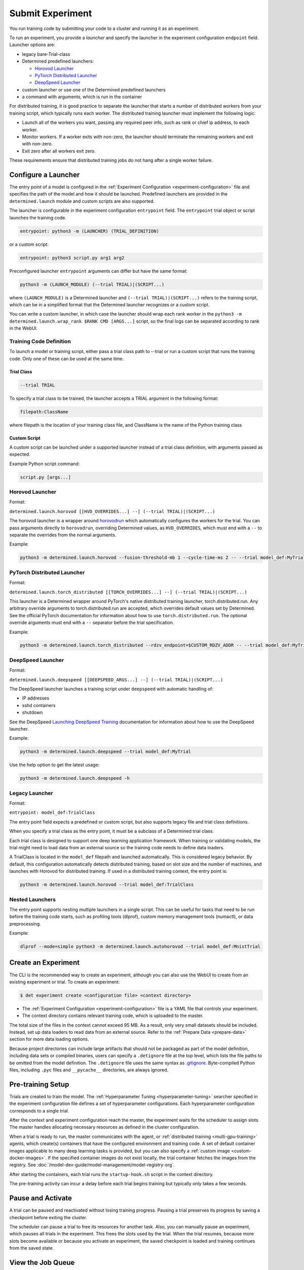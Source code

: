 .. _experiments:

###################
 Submit Experiment
###################

You run training code by submitting your code to a cluster and running it as an experiment.

To run an experiment, you provide a *launcher* and specify the launcher in the experiment
configuration ``endpoint`` field. Launcher options are:

-  legacy bare-Trial-class

-  Determined predefined launchers:

   -  `Horovod Launcher`_
   -  `PyTorch Distributed Launcher`_
   -  `DeepSpeed Launcher`_

-  custom launcher or use one of the Determined predefined launchers

-  a command with arguments, which is run in the container

For distributed training, it is good practice to separate the launcher that starts a number of
distributed workers from your training script, which typically runs each worker. The distributed
training launcher must implement the following logic:

-  Launch all of the workers you want, passing any required peer info, such as rank or chief ip
   address, to each worker.
-  Monitor workers. If a worker exits with non-zero, the launcher should terminate the remaining
   workers and exit with non-zero.
-  Exit zero after all workers exit zero.

These requirements ensure that distributed training jobs do not hang after a single worker failure.

**********************
 Configure a Launcher
**********************

The entry point of a model is configured in the :ref:`Experiment Configuration
<experiment-configuration>` file and specifies the path of the model and how it should be launched.
Predefined launchers are provided in the ``determined.launch`` module and custom scripts are also
supported.

The launcher is configurable in the experiment configuration ``entrypoint`` field. The
``entrypoint`` trial object or script launches the training code.

.. code:: yaml

   entrypoint: python3 -m (LAUNCHER) (TRIAL_DEFINITION)

or a custom script:

.. code:: yaml

   entrypoint: python3 script.py arg1 arg2

Preconfigured launcher ``entrypoint`` arguments can differ but have the same format:

.. code:: bash

   python3 -m (LAUNCH_MODULE) (--trial TRIAL)|(SCRIPT...)

where ``(LAUNCH_MODULE)`` is a Determined launcher and ``(--trial TRIAL)|(SCRIPT...)`` refers to the
training script, which can be in a simplified format that the Determined launcher recognizes or a
custom script.

You can write a custom launcher, in which case the launcher should wrap each rank worker in the
``python3 -m determined.launch.wrap_rank $RANK CMD [ARGS...]`` script, so the final logs can be
separated according to rank in the WebUI.

Training Code Definition
========================

To launch a model or training script, either pass a trial class path to --trial or run a custom
script that runs the training code. Only one of these can be used at the same time.

Trial Class
-----------

.. code:: bash

   --trial TRIAL

To specify a trial class to be trained, the launcher accepts a TRIAL argument in the following
format:

.. code:: yaml

   filepath:ClassName

where filepath is the location of your training class file, and ClassName is the name of the Python
training class

Custom Script
-------------

A custom script can be launched under a supported launcher instead of a trial class definition, with
arguments passed as expected.

Example Python script command:

.. code:: bash

   script.py [args...]

Horovod Launcher
================

Format:

``determined.launch.horovod [[HVD_OVERRIDES...] --] (--trial TRIAL)|(SCRIPT...)``

The horovod launcher is a wrapper around `horovodrun
<https://horovod.readthedocs.io/en/stable/summary_include.html#running-horovod>`_ which
automatically configures the workers for the trial. You can pass arguments directly to
``horovodrun``, overriding Determined values, as ``HVD_OVERRIDES``, which must end with a ``--`` to
separate the overrides from the normal arguments.

Example:

.. code:: bash

   python3 -m determined.launch.horovod --fusion-threshold-mb 1 --cycle-time-ms 2 -- --trial model_def:MyTrial

PyTorch Distributed Launcher
============================

Format:

``determined.launch.torch_distributed [[TORCH_OVERRIDES...] --] (--trial TRIAL)|(SCRIPT...)``

This launcher is a Determined wrapper around PyTorch's native distributed training launcher,
torch.distributed.run. Any arbitrary override arguments to torch.distributed.run are accepted, which
overrides default values set by Determined. See the official PyTorch documentation for information
about how to use ``torch.distributed.run``. The optional override arguments must end with a ``--``
separator before the trial specification.

Example:

.. code:: bash

   python3 -m determined.launch.torch_distributed --rdzv_endpoint=$CUSTOM_RDZV_ADDR -- --trial model_def:MyTrial

DeepSpeed Launcher
==================

Format:

``determined.launch.deepspeed [[DEEPSPEED_ARGS...] --] (--trial TRIAL)|(SCRIPT...)``

The DeepSpeed launcher launches a training script under ``deepspeed`` with automatic handling of:

-  IP addresses
-  sshd containers
-  shutdown

See the DeepSpeed `Launching DeepSpeed Training
<https://www.deepspeed.ai/getting-started/#launching-deepspeed-training>`_ documentation for
information about how to use the DeepSpeed launcher.

Example:

.. code:: bash

   python3 -m determined.launch.deepspeed --trial model_def:MyTrial

Use the help option to get the latest usage:

.. code:: bash

   python3 -m determined.launch.deepspeed -h

Legacy Launcher
===============

Format:

``entrypoint: model_def:TrialClass``

The entry point field expects a predefined or custom script, but also supports legacy file and trial
class definitions.

When you specify a trial class as the entry point, it must be a subclass of a Determined trial
class.

Each trial class is designed to support one deep learning application framework. When training or
validating models, the trial might need to load data from an external source so the training code
needs to define data loaders.

A TrialClass is located in the ``model_def`` filepath and launched automatically. This is considered
legacy behavior. By default, this configuration automatically detects distributed training, based on
slot size and the number of machines, and launches with Horovod for distributed training. If used in
a distributed training context, the entry point is:

.. code:: bash

   python3 -m determined.launch.horovod --trial model_def:TrialClass

Nested Launchers
================

The entry point supports nesting multiple launchers in a single script. This can be useful for tasks
that need to be run before the training code starts, such as profiling tools (dlprof), custom memory
management tools (numactl), or data preprocessing.

Example:

.. code:: bash

   dlprof --mode=simple python3 -m determined.launch.autohorovod --trial model_def:MnistTrial

**********************
 Create an Experiment
**********************

The CLI is the recommended way to create an experiment, although you can also use the WebUI to
create from an existing experiment or trial. To create an experiment:

.. code::

   $ det experiment create <configuration file> <context directory>

-  The :ref:`Experiment Configuration <experiment-configuration>` file is a YAML file that controls
   your experiment.
-  The context directory contains relevant training code, which is uploaded to the master.

The total size of the files in the context cannot exceed 95 MB. As a result, only very small
datasets should be included. Instead, set up data loaders to read data from an external source.
Refer to the :ref:`Prepare Data <prepare-data>` section for more data loading options.

Because project directories can include large artifacts that should not be packaged as part of the
model definition, including data sets or compiled binaries, users can specify a ``.detignore`` file
at the top level, which lists the file paths to be omitted from the model definition. The
``.detignore`` file uses the same syntax as `.gitignore <https://git-scm.com/docs/gitignore>`__.
Byte-compiled Python files, including ``.pyc`` files and ``__pycache__`` directories, are always
ignored.

********************
 Pre-training Setup
********************

Trials are created to train the model. The :ref:`Hyperparameter Tuning <hyperparameter-tuning>`
searcher specified in the experiment configuration file defines a set of hyperparameter
configurations. Each hyperparameter configuration corresponds to a single trial.

After the context and experiment configuration reach the master, the experiment waits for the
scheduler to assign slots. The master handles allocating necessary resources as defined in the
cluster configuration.

When a trial is ready to run, the master communicates with the agent, or :ref:`distributed training
<multi-gpu-training>` agents, which create(s) containers that have the configured environment and
training code. A set of default container images applicable to many deep learning tasks is provided,
but you can also specify a :ref:`custom image <custom-docker-images>`. If the specified container
images do not exist locally, the trial container fetches the images from the registry. See
:doc:`/model-dev-guide/model-management/model-registry-org`.

After starting the containers, each trial runs the ``startup-hook.sh`` script in the context
directory.

The pre-training activity can incur a delay before each trial begins training but typically only
takes a few seconds.

********************
 Pause and Activate
********************

A trial can be paused and reactivated without losing training progress. Pausing a trial preserves
its progress by saving a checkpoint before exiting the cluster.

The scheduler can pause a trial to free its resources for another task. Also, you can manually pause
an experiment, which pauses all trials in the experiment. This frees the slots used by the trial.
When the trial resumes, because more slots become available or because you activate an experiment,
the saved checkpoint is loaded and training continues from the saved state.

.. _job-queue:

********************
 View the Job Queue
********************

The Determined Queue Management system extends scheduler functionality to offer better visibility
and control over scheduling decisions. It does this using the Job Queue, which provides better
information about job ordering, such as which jobs are queued, and permits dynamic job modification.

Queue Management is a new feature that is available to the fair share scheduler and the priority
scheduler. Queue Management, described in detail in the following sections, shows all submitted jobs
and their states, and lets you modify some configuration options, such as priority, position in the
queue, and resource pool.

To begin managing job queues, navigate to the WebUI ``Job Queue`` section or use the ``det job`` set
of CLI commands.

Queued jobs can be in the ``Queued`` or ``Scheduled`` state:

-  ``Queued``: Job received but resources not allocated
-  ``Scheduled``: Scheduled to run or running, and resources may have been allocated.

Completed or errored jobs are not counted as active and are omitted from this list.

You can view the job queue using the CLI or WebUI. In the WebUI, click the **Job Queue** tab. In the
CLI, use one of the following commands:

.. code::

   $ det job list
   $ det job ls

These commands show the default resource pool queue. To view other resource pool queues, use the
``--resource-pool`` option, specifying the pool:

.. code::

   $ det job list --resource-pool compute-pool

For more information about the CLI options, see the CLI documentation or use the ``det job list -h``
command.

The WebUI and the CLI display a table of results, ordered by scheduling order. The scheduling order
does not represent the job priority. In addition to job order, the table includes the job states and
number of slots allocated to each job.

**********************
 Modify the Job Queue
**********************

The job queue can be changed in the WebUI **Job Queue** section or by using the CLI ``det job
update`` command. You can make changes on a per-job basis by selecting a job and a job operation.
Available operations include:

-  changing priorities for resource pools using the priority scheduler
-  changing weights for resource pools using the fair share scheduler
-  changing the order of queued jobs
-  changing resource pools

There are a number of constraints associated with using the job queue to modify jobs:

-  The priority and fair share fields are mutually exclusive. The priority field is only active for
   the priority scheduler and the fair share field is only active for the fair share scheduler. It
   is not possible for both to be active simultaneously.

-  The ``ahead-of``, ``behind-of``, and WebUI **Move to Top** operations are only available for the
   priority scheduler and are not possible with the fair share scheduler. These operations are not
   yet fully supported for the Kubernetes priority scheduler.

-  The change resource pool operation can only be performed on experiments. To change the resource
   pool of other tasks, cancel the task and resubmit it.

Modify the Job Queue using the WebUI
====================================

To modify the job queue in the Webui,

#. Go to the **Job Queue** section.
#. Find the job to modify.
#. Click the three dots in the right-most column of the job.
#. Find and click the **Manage Job** option.
#. Make the change you want on the pop-up page, and click **OK**.

Modify the Job Queue using the CLI
==================================

To modify the job queue in the CLI, use the ``det job update`` command. Run ``det job update
--help`` for more information. Example operations:

.. code::

   $ det job update jobID --priority 10
   $ det job update jobID --resource-pool a100
   $ det job update jobID --ahead-of jobID-2

To update a job in batch, provide updates as shown:

.. code::

   $ det job update-batch job1.priority=1 job2.resource-pool="compute" job3.ahead-of=job1

Example workflow:

.. code::

   $ det job list
      # | ID       | Type            | Job Name   | Priority | Submitted            | Slots (acquired/needed) | Status          | User
   -----+--------------------------------------+-----------------+--------------------------+------------+---------------------------+---------
      0 | 0d714127 | TYPE_EXPERIMENT | first_job  |       42 | 2022-01-01 00:01:00  | 1/1                     | STATE_SCHEDULED | user1
      1 | 73853c5c | TYPE_EXPERIMENT | second_job |       42 | 2022-01-01 00:01:01  | 0/1                     | STATE_QUEUED    | user1

   $ det job update 73853c5c --ahead-of 0d714127

   $ det job list
      # | ID       | Type            | Job Name   | Priority | Submitted            | Slots (acquired/needed) | Status          | User
   -----+--------------------------------------+-----------------+--------------------------+------------+---------------------------+---------
      0 | 73853c5c | TYPE_EXPERIMENT | second_job |       42 | 2022-01-01 00:01:01  | 1/1                     | STATE_SCHEDULED | user1
      1 | 0d714127 | TYPE_EXPERIMENT | first_job  |       42 | 2022-01-01 00:01:00  | 0/1                     | STATE_QUEUED    | user1

   $ det job update-batch 73853c5c.priority=1 0d714127.priority=1

   $ det job list
      # | ID       | Type            | Job Name   | Priority | Submitted            | Slots (acquired/needed) | Status          | User
   -----+--------------------------------------+-----------------+--------------------------+------------+---------------------------+---------
      0 | 73853c5c | TYPE_EXPERIMENT | second_job |       1 | 2022-01-01 00:01:01  | 1/1                     | STATE_SCHEDULED | user1
      1 | 0d714127 | TYPE_EXPERIMENT | first_job  |       1 | 2022-01-01 00:01:00  | 0/1                     | STATE_QUEUED    | user1
